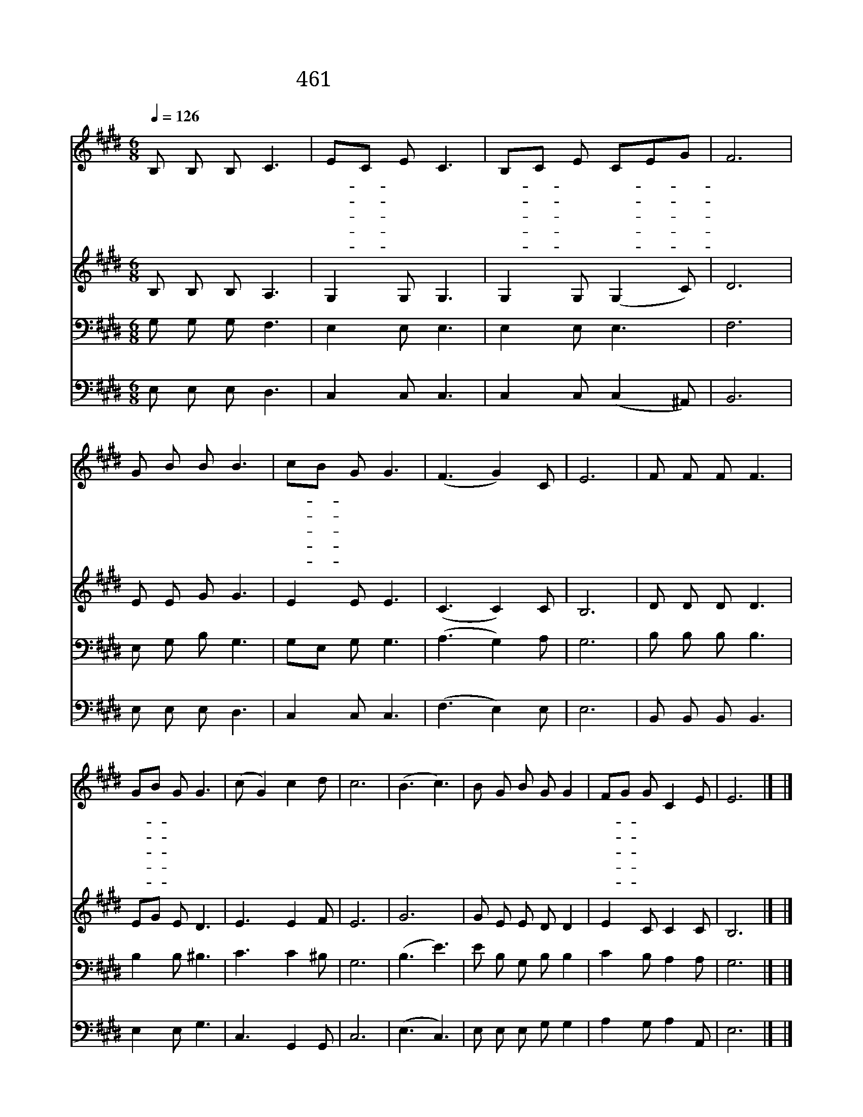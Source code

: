 X:345
T:461 캄캄한 밤 사나운 바람 불 때
Z:김환란/이동훈
Z:Copyright © 1998 by ÀüµµÈ¯
Z:All Rights Reserved
%%score 1 2 3 4
L:1/8
Q:1/4=126
M:6/8
I:linebreak $
K:E
V:1 treble
V:2 treble
V:3 bass
V:4 bass
V:1
 B, B, B, C3 | EC E C3 | B,C E CEG | F6 | G B B B3 | cB G G3 | (F3 G2) C | E6 | F F F F3 | %9
w: 캄 캄 한 밤|사- * 나 운|바- * 람 불- * *|때|만 경 창 파|망- * 망 한|바 * 다|에|외 로 운 배|
w: 비 바 람 이|무- * 섭 게|몰- * 아 치- * *|고|그 놀 란 물|큰- * 파 도|일 * 때|에|저 뱃 사 공|
w: 절 망 중 에|그- * 사 공|떨- * 면 서- * *|도|한 줄 기 의|밝- * 은 빛|보 * 고|서|배 안 에 도|
w: 아 버 지 여|이- * 죄 인|굽- * 어 보- * *|사|성 난 풍 랑|잔- * 잔 케|하 * 시|고|이 불 쌍 한|
w: 모 진 바 람|또- * 험 한|큰- * 물 결- * *|이|제 아 무 리|성- * 내 어|덮 * 쳐|도|권 능 의 손|
 GB G G3 | (c G2) c2 d | c6 | (B3 c3) | B G B G G2 | FG G C2 E | E6 |] |] %17
w: 한- * 척 이|떠 * 나 가|니|아 *|위 태 하 구 나|위- * 태 하 구|나||
w: 어- * 쩔 줄|몰 * 라 하|니|아 *|가 련 하 구 나|가- * 련 하 구|나||
w: 하- * 나 님|계 * 심 믿|고|오 *|기 도 올 린 다|기- * 도 올 린|다||
w: 인- * 생 을|살 * 리 소|서|오 *|우 리 하 나 님|우- * 리 하 나|님||
w: 그- * 노 를|저 * 으 시|니|오 *|맑 은 바 다 라|맑- * 은 바 다|라||
V:2
 B, B, B, A,3 | G,2 G, G,3 | G,2 G, (G,2 C) | D6 | E E G G3 | E2 E E3 | (C3 C2) C | B,6 | %8
 D D D D3 | EG E D3 | E3 E2 F | E6 | G6 | G E E D D2 | E2 C C2 C | B,6 |] |] %17
V:3
 G, G, G, F,3 | E,2 E, E,3 | E,2 E, E,3 | F,6 | E, G, B, G,3 | G,E, G, G,3 | (A,3 G,2) A, | G,6 | %8
 B, B, B, B,3 | B,2 B, ^B,3 | C3 C2 ^B, | G,6 | (B,3 E3) | E B, G, B, B,2 | C2 B, A,2 A, | G,6 |] %16
 |] %17
V:4
 E, E, E, D,3 | C,2 C, C,3 | C,2 C, (C,2 ^A,,) | B,,6 | E, E, E, D,3 | C,2 C, C,3 | (F,3 E,2) E, | %7
 E,6 | B,, B,, B,, B,,3 | E,2 E, G,3 | C,3 G,,2 G,, | C,6 | (E,3 C,3) | E, E, E, G, G,2 | %14
 A,2 G, A,2 A,, | E,6 |] |] %17
